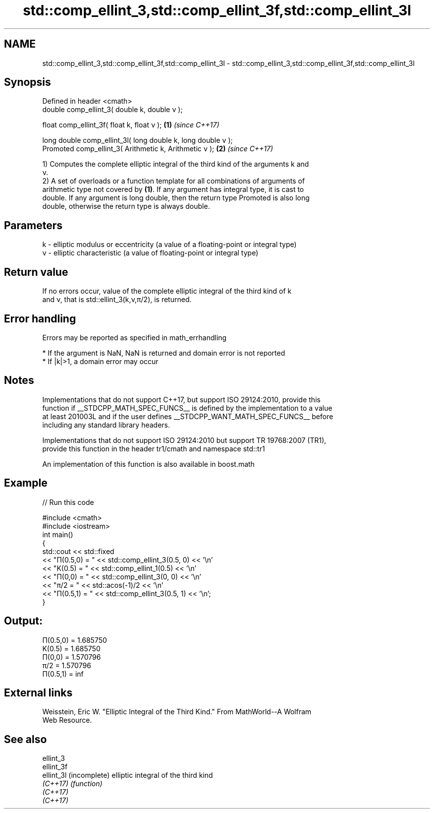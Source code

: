 .TH std::comp_ellint_3,std::comp_ellint_3f,std::comp_ellint_3l 3 "2021.11.17" "http://cppreference.com" "C++ Standard Libary"
.SH NAME
std::comp_ellint_3,std::comp_ellint_3f,std::comp_ellint_3l \- std::comp_ellint_3,std::comp_ellint_3f,std::comp_ellint_3l

.SH Synopsis
   Defined in header <cmath>
   double      comp_ellint_3( double k, double ν );

   float       comp_ellint_3f( float k, float ν );             \fB(1)\fP \fI(since C++17)\fP

   long double comp_ellint_3l( long double k, long double ν );
   Promoted    comp_ellint_3( Arithmetic k, Arithmetic ν );    \fB(2)\fP \fI(since C++17)\fP

   1) Computes the complete elliptic integral of the third kind of the arguments k and
   ν.
   2) A set of overloads or a function template for all combinations of arguments of
   arithmetic type not covered by \fB(1)\fP. If any argument has integral type, it is cast to
   double. If any argument is long double, then the return type Promoted is also long
   double, otherwise the return type is always double.

.SH Parameters

   k - elliptic modulus or eccentricity (a value of a floating-point or integral type)
   ν - elliptic characteristic (a value of floating-point or integral type)

.SH Return value

   If no errors occur, value of the complete elliptic integral of the third kind of k
   and ν, that is std::ellint_3(k,ν,π/2), is returned.

.SH Error handling

   Errors may be reported as specified in math_errhandling

     * If the argument is NaN, NaN is returned and domain error is not reported
     * If |k|>1, a domain error may occur

.SH Notes

   Implementations that do not support C++17, but support ISO 29124:2010, provide this
   function if __STDCPP_MATH_SPEC_FUNCS__ is defined by the implementation to a value
   at least 201003L and if the user defines __STDCPP_WANT_MATH_SPEC_FUNCS__ before
   including any standard library headers.

   Implementations that do not support ISO 29124:2010 but support TR 19768:2007 (TR1),
   provide this function in the header tr1/cmath and namespace std::tr1

   An implementation of this function is also available in boost.math

.SH Example


// Run this code

 #include <cmath>
 #include <iostream>
 int main()
 {
     std::cout << std::fixed
               << "Π(0.5,0) = " << std::comp_ellint_3(0.5, 0) << '\\n'
               << "K(0.5)   = " << std::comp_ellint_1(0.5) << '\\n'
               << "Π(0,0)   = " << std::comp_ellint_3(0, 0) << '\\n'
               << "π/2      = " << std::acos(-1)/2 << '\\n'
               << "Π(0.5,1) = " << std::comp_ellint_3(0.5, 1) << '\\n';
 }

.SH Output:

 Π(0.5,0) = 1.685750
 K(0.5)   = 1.685750
 Π(0,0)   = 1.570796
 π/2      = 1.570796
 Π(0.5,1) = inf

.SH External links

   Weisstein, Eric W. "Elliptic Integral of the Third Kind." From MathWorld--A Wolfram
   Web Resource.

.SH See also

   ellint_3
   ellint_3f
   ellint_3l (incomplete) elliptic integral of the third kind
   \fI(C++17)\fP   \fI(function)\fP
   \fI(C++17)\fP
   \fI(C++17)\fP
